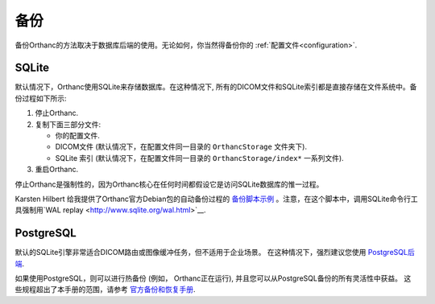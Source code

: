 .. _backup:

备份
======

备份Orthanc的方法取决于数据库后端的使用。无论如何，你当然得备份你的
:ref:`配置文件<configuration>`.

SQLite
------

默认情况下，Orthanc使用SQLite来存储数据库。在这种情况下,
所有的DICOM文件和SQLite索引都是直接存储在文件系统中。备份过程如下所示:

1. 停止Orthanc.
2. 复制下面三部分文件:

   * 你的配置文件.
   * DICOM文件 (默认情况下，在配置文件同一目录的 ``OrthancStorage`` 文件夹下).
   * SQLite 索引 (默认情况下，在配置文件同一目录的 ``OrthancStorage/index*`` 一系列文件).

3. 重启Orthanc.

停止Orthanc是强制性的，因为Orthanc核心在任何时间都假设它是访问SQLite数据库的惟一过程。

Karsten Hilbert 给我提供了Orthanc官方Debian包的自动备份过程的 `备份脚本示例
<https://github.com/jodogne/OrthancContributed/blob/master/Scripts/Backup/2014-01-31-KarstenHilbert.sh>`__
。注意，在这个脚本中，调用SQLite命令行工具强制用`WAL replay
<http://www.sqlite.org/wal.html>`__.


PostgreSQL
----------

默认的SQLite引擎非常适合DICOM路由或图像缓冲任务，但不适用于企业场景。
在这种情况下，强烈建议您使用 `PostgreSQL后端
<http://www.orthanc-server.com/static.php?page=postgresql>`__.

如果使用PostgreSQL，则可以进行热备份 (例如， Orthanc正在运行), 并且您可以从PostgreSQL备份的所有灵活性中获益。
这些规程超出了本手册的范围，请参考 `官方备份和恢复手册
<https://www.postgresql.org/docs/devel/static/backup.html>`__.
